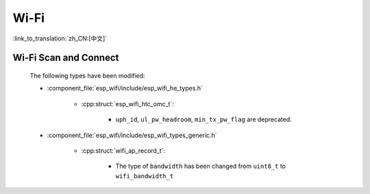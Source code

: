 Wi-Fi
======

:link_to_translation:`zh_CN:[中文]`


Wi-Fi Scan and Connect
------------------------

    The following types have been modified:

    - :component_file:`esp_wifi/include/esp_wifi_he_types.h`

        - :cpp:struct:`esp_wifi_htc_omc_t`:

            - ``uph_id``, ``ul_pw_headroom``, ``min_tx_pw_flag`` are deprecated.

    - :component_file:`esp_wifi/include/esp_wifi_types_generic.h`

        - :cpp:struct:`wifi_ap_record_t`:

            - The type of ``bandwidth`` has been changed from ``uint8_t`` to ``wifi_bandwidth_t``
